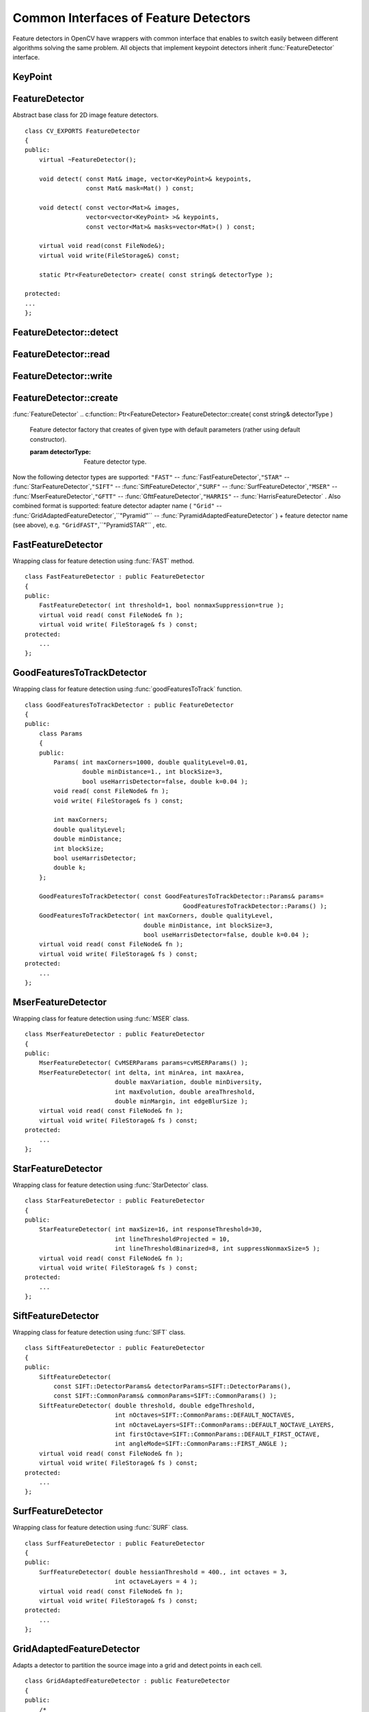 Common Interfaces of Feature Detectors
======================================

.. highlight:: cpp

Feature detectors in OpenCV have wrappers with common interface that enables to switch easily
between different algorithms solving the same problem. All objects that implement keypoint detectors
inherit
:func:`FeatureDetector` interface.

.. index:: KeyPoint

.. KeyPoint:

KeyPoint
--------
.. c:type:: KeyPoint

  Data structure for salient point detectors. ::

    class KeyPoint
    {
    public:
        // the default constructor
        KeyPoint() : pt(0,0), size(0), angle(-1), response(0), octave(0),
                     class_id(-1) {}
        // the full constructor
        KeyPoint(Point2f _pt, float _size, float _angle=-1,
                float _response=0, int _octave=0, int _class_id=-1)
                : pt(_pt), size(_size), angle(_angle), response(_response),
                  octave(_octave), class_id(_class_id) {}
        // another form of the full constructor
        KeyPoint(float x, float y, float _size, float _angle=-1,
                float _response=0, int _octave=0, int _class_id=-1)
                : pt(x, y), size(_size), angle(_angle), response(_response),
                  octave(_octave), class_id(_class_id) {}
        // converts vector of keypoints to vector of points
        static void convert(const std::vector<KeyPoint>& keypoints,
                            std::vector<Point2f>& points2f,
                            const std::vector<int>& keypointIndexes=std::vector<int>());
        // converts vector of points to the vector of keypoints, where each
        // keypoint is assigned the same size and the same orientation
        static void convert(const std::vector<Point2f>& points2f,
                            std::vector<KeyPoint>& keypoints,
                            float size=1, float response=1, int octave=0,
                            int class_id=-1);

        // computes overlap for pair of keypoints;
        // overlap is a ratio between area of keypoint regions intersection and
        // area of keypoint regions union (now keypoint region is circle)
        static float overlap(const KeyPoint& kp1, const KeyPoint& kp2);

        Point2f pt; // coordinates of the keypoints
        float size; // diameter of the meaningfull keypoint neighborhood
        float angle; // computed orientation of the keypoint (-1 if not applicable)
        float response; // the response by which the most strong keypoints
                        // have been selected. Can be used for the further sorting
                        // or subsampling
        int octave; // octave (pyramid layer) from which the keypoint has been extracted
        int class_id; // object class (if the keypoints need to be clustered by
                      // an object they belong to)
    };

    // writes vector of keypoints to the file storage
    void write(FileStorage& fs, const string& name, const vector<KeyPoint>& keypoints);
    // reads vector of keypoints from the specified file storage node
    void read(const FileNode& node, CV_OUT vector<KeyPoint>& keypoints);


.. index:: FeatureDetector

.. _FeatureDetector:

FeatureDetector
---------------
.. c:type:: FeatureDetector

Abstract base class for 2D image feature detectors. ::

    class CV_EXPORTS FeatureDetector
    {
    public:
        virtual ~FeatureDetector();

        void detect( const Mat& image, vector<KeyPoint>& keypoints,
                     const Mat& mask=Mat() ) const;

        void detect( const vector<Mat>& images,
                     vector<vector<KeyPoint> >& keypoints,
                     const vector<Mat>& masks=vector<Mat>() ) const;

        virtual void read(const FileNode&);
        virtual void write(FileStorage&) const;

        static Ptr<FeatureDetector> create( const string& detectorType );

    protected:
    ...
    };


.. index:: FeatureDetector::detect

FeatureDetector::detect
---------------------------
.. c:function:: void FeatureDetector::detect( const Mat\& image,                                vector<KeyPoint>\& keypoints,                                 const Mat\& mask=Mat() ) const

    Detect keypoints in an image (first variant) or image set (second variant).

    :param image: The image.

    :param keypoints: The detected keypoints.

    :param mask: Mask specifying where to look for keypoints (optional). Must be a char matrix
                             with non-zero values in the region of interest.

.. c:function:: void FeatureDetector::detect( const vector<Mat>\& images,                                                            vector<vector<KeyPoint> >\& keypoints,                                                             const vector<Mat>\& masks=vector<Mat>() ) const

    * **images** Images set.

    * **keypoints** Collection of keypoints detected in an input images. keypoints[i] is a set of keypoints detected in an images[i].

    * **masks** Masks for each input image specifying where to look for keypoints (optional). masks[i] is a mask for images[i].
                      Each element of  ``masks``  vector must be a char matrix with non-zero values in the region of interest.

.. index:: FeatureDetector::read

FeatureDetector::read
-------------------------
.. c:function:: void FeatureDetector::read( const FileNode\& fn )

    Read feature detector object from file node.

    :param fn: File node from which detector will be read.

.. index:: FeatureDetector::write

FeatureDetector::write
--------------------------
.. c:function:: void FeatureDetector::write( FileStorage\& fs ) const

    Write feature detector object to file storage.

    :param fs: File storage in which detector will be written.

.. index:: FeatureDetector::create

FeatureDetector::create
---------------------------
:func:`FeatureDetector`
.. c:function:: Ptr<FeatureDetector> FeatureDetector::create( const string\& detectorType )

    Feature detector factory that creates of given type with default parameters (rather using default constructor).

    :param detectorType: Feature detector type.

Now the following detector types are supported:
\ ``"FAST"`` --
:func:`FastFeatureDetector`,\ ``"STAR"`` --
:func:`StarFeatureDetector`,\ ``"SIFT"`` --
:func:`SiftFeatureDetector`,\ ``"SURF"`` --
:func:`SurfFeatureDetector`,\ ``"MSER"`` --
:func:`MserFeatureDetector`,\ ``"GFTT"`` --
:func:`GfttFeatureDetector`,\ ``"HARRIS"`` --
:func:`HarrisFeatureDetector` .
\
Also combined format is supported: feature detector adapter name ( ``"Grid"`` --
:func:`GridAdaptedFeatureDetector`,``"Pyramid"`` --
:func:`PyramidAdaptedFeatureDetector` ) + feature detector name (see above),
e.g. ``"GridFAST"``,``"PyramidSTAR"`` , etc.

.. index:: FastFeatureDetector

.. _FastFeatureDetector:

FastFeatureDetector
-------------------
.. c:type:: FastFeatureDetector

Wrapping class for feature detection using
:func:`FAST` method. ::

    class FastFeatureDetector : public FeatureDetector
    {
    public:
        FastFeatureDetector( int threshold=1, bool nonmaxSuppression=true );
        virtual void read( const FileNode& fn );
        virtual void write( FileStorage& fs ) const;
    protected:
        ...
    };


.. index:: GoodFeaturesToTrackDetector

.. _GoodFeaturesToTrackDetector:

GoodFeaturesToTrackDetector
---------------------------
.. c:type:: GoodFeaturesToTrackDetector

Wrapping class for feature detection using
:func:`goodFeaturesToTrack` function. ::

    class GoodFeaturesToTrackDetector : public FeatureDetector
    {
    public:
        class Params
        {
        public:
            Params( int maxCorners=1000, double qualityLevel=0.01,
                    double minDistance=1., int blockSize=3,
                    bool useHarrisDetector=false, double k=0.04 );
            void read( const FileNode& fn );
            void write( FileStorage& fs ) const;

            int maxCorners;
            double qualityLevel;
            double minDistance;
            int blockSize;
            bool useHarrisDetector;
            double k;
        };

        GoodFeaturesToTrackDetector( const GoodFeaturesToTrackDetector::Params& params=
                                                GoodFeaturesToTrackDetector::Params() );
        GoodFeaturesToTrackDetector( int maxCorners, double qualityLevel,
                                     double minDistance, int blockSize=3,
                                     bool useHarrisDetector=false, double k=0.04 );
        virtual void read( const FileNode& fn );
        virtual void write( FileStorage& fs ) const;
    protected:
        ...
    };


.. index:: MserFeatureDetector

.. _MserFeatureDetector:

MserFeatureDetector
-------------------
.. c:type:: MserFeatureDetector

Wrapping class for feature detection using
:func:`MSER` class. ::

    class MserFeatureDetector : public FeatureDetector
    {
    public:
        MserFeatureDetector( CvMSERParams params=cvMSERParams() );
        MserFeatureDetector( int delta, int minArea, int maxArea,
                             double maxVariation, double minDiversity,
                             int maxEvolution, double areaThreshold,
                             double minMargin, int edgeBlurSize );
        virtual void read( const FileNode& fn );
        virtual void write( FileStorage& fs ) const;
    protected:
        ...
    };


.. index:: StarFeatureDetector

.. _StarFeatureDetector:

StarFeatureDetector
-------------------
.. c:type:: StarFeatureDetector

Wrapping class for feature detection using
:func:`StarDetector` class. ::

    class StarFeatureDetector : public FeatureDetector
    {
    public:
        StarFeatureDetector( int maxSize=16, int responseThreshold=30,
                             int lineThresholdProjected = 10,
                             int lineThresholdBinarized=8, int suppressNonmaxSize=5 );
        virtual void read( const FileNode& fn );
        virtual void write( FileStorage& fs ) const;
    protected:
        ...
    };


.. index:: SiftFeatureDetector

.. _SiftFeatureDetector:

SiftFeatureDetector
-------------------
.. c:type:: SiftFeatureDetector

Wrapping class for feature detection using
:func:`SIFT` class. ::

    class SiftFeatureDetector : public FeatureDetector
    {
    public:
        SiftFeatureDetector(
            const SIFT::DetectorParams& detectorParams=SIFT::DetectorParams(),
            const SIFT::CommonParams& commonParams=SIFT::CommonParams() );
        SiftFeatureDetector( double threshold, double edgeThreshold,
                             int nOctaves=SIFT::CommonParams::DEFAULT_NOCTAVES,
                             int nOctaveLayers=SIFT::CommonParams::DEFAULT_NOCTAVE_LAYERS,
                             int firstOctave=SIFT::CommonParams::DEFAULT_FIRST_OCTAVE,
                             int angleMode=SIFT::CommonParams::FIRST_ANGLE );
        virtual void read( const FileNode& fn );
        virtual void write( FileStorage& fs ) const;
    protected:
        ...
    };


.. index:: SurfFeatureDetector

.. _SurfFeatureDetector:

SurfFeatureDetector
-------------------
.. c:type:: SurfFeatureDetector

Wrapping class for feature detection using
:func:`SURF` class. ::

    class SurfFeatureDetector : public FeatureDetector
    {
    public:
        SurfFeatureDetector( double hessianThreshold = 400., int octaves = 3,
                             int octaveLayers = 4 );
        virtual void read( const FileNode& fn );
        virtual void write( FileStorage& fs ) const;
    protected:
        ...
    };


.. index:: GridAdaptedFeatureDetector

.. _GridAdaptedFeatureDetector:

GridAdaptedFeatureDetector
--------------------------
.. c:type:: GridAdaptedFeatureDetector

Adapts a detector to partition the source image into a grid and detect points in each cell. ::

    class GridAdaptedFeatureDetector : public FeatureDetector
    {
    public:
        /*
         * detector            Detector that will be adapted.
         * maxTotalKeypoints   Maximum count of keypoints detected on the image.
         *                     Only the strongest keypoints will be keeped.
         * gridRows            Grid rows count.
         * gridCols            Grid column count.
         */
        GridAdaptedFeatureDetector( const Ptr<FeatureDetector>& detector,
                                    int maxTotalKeypoints, int gridRows=4,
                                    int gridCols=4 );
        virtual void read( const FileNode& fn );
        virtual void write( FileStorage& fs ) const;
    protected:
        ...
    };


.. index:: PyramidAdaptedFeatureDetector

.. _PyramidAdaptedFeatureDetector:

PyramidAdaptedFeatureDetector
-----------------------------
.. c:type:: PyramidAdaptedFeatureDetector

Adapts a detector to detect points over multiple levels of a Gaussian pyramid. Useful for detectors that are not inherently scaled. ::

    class PyramidAdaptedFeatureDetector : public FeatureDetector
    {
    public:
        PyramidAdaptedFeatureDetector( const Ptr<FeatureDetector>& detector,
                                       int levels=2 );
        virtual void read( const FileNode& fn );
        virtual void write( FileStorage& fs ) const;
    protected:
        ...
    };


.. index:: DynamicAdaptedFeatureDetector

DynamicAdaptedFeatureDetector
-----------------------------

.. c:type:: DynamicAdaptedFeatureDetector

   An adaptively adjusting detector that iteratively detects until the desired number of features are found. ::

       class DynamicAdaptedFeatureDetector: public FeatureDetector
       {
       public:
           DynamicAdaptedFeatureDetector( const Ptr<AdjusterAdapter>& adjaster,
               int min_features=400, int max_features=500, int max_iters=5 );
           ...
       };

If the detector is persisted, it will "remember" the parameters
used on the last detection. In this way, the detector may be used for consistent numbers
of keypoints in a sets of images that are temporally related such as video streams or
panorama series.

The DynamicAdaptedFeatureDetector uses another detector such as FAST or SURF to do the dirty work,
with the help of an AdjusterAdapter.
After a detection, and an unsatisfactory number of features are detected,
the AdjusterAdapter will adjust the detection parameters so that the next detection will
result in more or less features.  This is repeated until either the number of desired features are found
or the parameters are maxed out.

Adapters can easily be implemented for any detector via the
AdjusterAdapter interface.

Beware that this is not thread safe - as the adjustment of parameters breaks the const
of the detection routine...

Here is a sample of how to create a DynamicAdaptedFeatureDetector. ::

    //sample usage:
    //will create a detector that attempts to find
    //100 - 110 FAST Keypoints, and will at most run
    //FAST feature detection 10 times until that
    //number of keypoints are found
    Ptr<FeatureDetector> detector(new DynamicAdaptedFeatureDetector (100, 110, 10,
                                  new FastAdjuster(20,true)));


.. index:: DynamicAdaptedFeatureDetector::DynamicAdaptedFeatureDetector

DynamicAdaptedFeatureDetector::DynamicAdaptedFeatureDetector
----------------------------------------------------------------
.. c:function:: DynamicAdaptedFeatureDetector::DynamicAdaptedFeatureDetector(       const Ptr<AdjusterAdapter>\& adjaster,       int min_features,   int max_features,   int max_iters )

    DynamicAdaptedFeatureDetector constructor.

    :param adjaster:  An  :func:`AdjusterAdapter`  that will do the detection and parameter
                  adjustment

    :param min_features: This minimum desired number features.

    :param max_features: The maximum desired number of features.

    :param max_iters: The maximum number of times to try to adjust the feature detector parameters. For the  :func:`FastAdjuster`  this number can be high,
                         but with Star or Surf, many iterations can get time consuming.  At each iteration the detector is rerun, so keep this in mind when choosing this value.

.. index:: AdjusterAdapter

AdjusterAdapter
---------------

.. c:type:: AdjusterAdapter

  A feature detector parameter adjuster interface, this is used by the :func:`DynamicAdaptedFeatureDetector` and is a wrapper for :func:`FeatureDetecto` r that allow them to be adjusted after a detection. ::
  
     class AdjusterAdapter: public FeatureDetector
     {
     public:
         virtual ~AdjusterAdapter() {}
         virtual void tooFew(int min, int n_detected) = 0;
         virtual void tooMany(int max, int n_detected) = 0;
         virtual bool good() const = 0;
     };


See
:func:`FastAdjuster`,:func:`StarAdjuster`,:func:`SurfAdjuster` for concrete implementations.


.. index:: AdjusterAdapter::tooFew

AdjusterAdapter::tooFew
---------------------------
.. c:function:: virtual void tooFew(int min, int n_detected) = 0

Too few features were detected so, adjust the detector parameters accordingly - so that the next detection detects more features.

    :param min: This minimum desired number features.

    :param n_detected: The actual number detected last run.

An example implementation of this is ::

    void FastAdjuster::tooFew(int min, int n_detected)
    {
            thresh_--;
    }


.. index:: AdjusterAdapter::tooMany

AdjusterAdapter::tooMany
----------------------------
.. c:function:: virtual void tooMany(int max, int n_detected) = 0

    Too many features were detected so, adjust the detector parameters accordingly - so that the next detection detects less features.

    :param max: This maximum desired number features.

    :param n_detected: The actual number detected last run.

An example implementation of this is ::

    void FastAdjuster::tooMany(int min, int n_detected)
    {
            thresh_++;
    }


.. index:: AdjusterAdapter::good

AdjusterAdapter::good
-------------------------
.. c:function:: virtual bool good() const = 0

    Are params maxed out or still valid? Returns false if the parameters can't be adjusted any more. An example implementation of this is ::

        bool FastAdjuster::good() const
        {
                return (thresh_ > 1) && (thresh_ < 200);
        }


.. index:: FastAdjuster

FastAdjuster
------------

.. c:type:: FastAdjuster

    :func:`AdjusterAdapter` for the :func:`FastFeatureDetector`. This will basically decrement or increment the threshhold by 1 ::

        class FastAdjuster FastAdjuster: public AdjusterAdapter
        {
        public:
                FastAdjuster(int init_thresh = 20, bool nonmax = true);
                ...
        };

.. index:: StarAdjuster

StarAdjuster
------------

.. c:type:: StarAdjuster

    :func:`AdjusterAdapter` for the :func:`StarFeatureDetector` .  This adjusts the responseThreshhold of StarFeatureDetector. ::

        class StarAdjuster: public AdjusterAdapter
        {
                StarAdjuster(double initial_thresh = 30.0);
                ...
        };

.. index:: SurfAdjuster

SurfAdjuster
------------

.. c:type:: SurfAdjuster

    :func:`AdjusterAdapter` for the :func:`SurfFeatureDetector` .  This adjusts the hessianThreshold of SurfFeatureDetector. ::

        class SurfAdjuster: public SurfAdjuster
        {
                SurfAdjuster();
                ...
        };

.. index:: FeatureDetector

FeatureDetector
---------------
.. c:type:: FeatureDetector

  Abstract base class for 2D image feature detectors. ::

    class CV_EXPORTS FeatureDetector
    {
    public:
        virtual ~FeatureDetector();

        void detect( const Mat& image, vector<KeyPoint>& keypoints,
                     const Mat& mask=Mat() ) const;

        void detect( const vector<Mat>& images,
                     vector<vector<KeyPoint> >& keypoints,
                     const vector<Mat>& masks=vector<Mat>() ) const;

        virtual void read(const FileNode&);
        virtual void write(FileStorage&) const;

        static Ptr<FeatureDetector> create( const string& detectorType );

    protected:
    ...
    };


.. index:: FeatureDetector::detect

FeatureDetector::detect
---------------------------
.. c:function:: void FeatureDetector::detect( const Mat\& image,                                vector<KeyPoint>\& keypoints,                                 const Mat\& mask=Mat() ) const

    Detect keypoints in an image (first variant) or image set (second variant).

    :param image: The image.

    :param keypoints: The detected keypoints.

    :param mask: Mask specifying where to look for keypoints (optional). Must be a char matrix
                             with non-zero values in the region of interest.

.. c:function:: void FeatureDetector::detect( const vector<Mat>\& images,                                                            vector<vector<KeyPoint> >\& keypoints,                                                             const vector<Mat>\& masks=vector<Mat>() ) const

    * **images** Images set.

    * **keypoints** Collection of keypoints detected in an input images. keypoints[i] is a set of keypoints detected in an images[i].

    * **masks** Masks for each input image specifying where to look for keypoints (optional). masks[i] is a mask for images[i].
                      Each element of  ``masks``  vector must be a char matrix with non-zero values in the region of interest.

.. index:: FeatureDetector::read

FeatureDetector::read
-------------------------
.. c:function:: void FeatureDetector::read( const FileNode\& fn )

    Read feature detector object from file node.

    :param fn: File node from which detector will be read.

.. index:: FeatureDetector::write

FeatureDetector::write
--------------------------
.. c:function:: void FeatureDetector::write( FileStorage\& fs ) const

    Write feature detector object to file storage.

    :param fs: File storage in which detector will be written.

.. index:: FeatureDetector::create

FeatureDetector::create
---------------------------
:func:`FeatureDetector`
.. c:function:: Ptr<FeatureDetector> FeatureDetector::create( const string\& detectorType )

    Feature detector factory that creates of given type with default parameters (rather using default constructor).

    :param detectorType: Feature detector type.

Now the following detector types are supported:
 * ``"FAST"`` -- :func:`FastFeatureDetector`,
 * ``"STAR"`` -- :func:`StarFeatureDetector`,
 * ``"SIFT"`` -- :func:`SiftFeatureDetector`,
 * ``"SURF"`` -- :func:`SurfFeatureDetector`,
 * ``"MSER"`` -- :func:`MserFeatureDetector`,
 * ``"GFTT"`` -- :func:`GfttFeatureDetector`,
 * ``"HARRIS"`` -- :func:`HarrisFeatureDetector` .

Also combined format is supported: feature detector adapter name ( ``"Grid"`` --
:func:`GridAdaptedFeatureDetector`,``"Pyramid"`` --
:func:`PyramidAdaptedFeatureDetector` ) + feature detector name (see above),
e.g. ``"GridFAST"``,``"PyramidSTAR"`` , etc.

.. index:: FastFeatureDetector

FastFeatureDetector
-------------------
.. c:type:: FastFeatureDetector

Wrapping class for feature detection using
:func:`FAST` method. ::

    class FastFeatureDetector : public FeatureDetector
    {
    public:
        FastFeatureDetector( int threshold=1, bool nonmaxSuppression=true );
        virtual void read( const FileNode& fn );
        virtual void write( FileStorage& fs ) const;
    protected:
        ...
    };


.. index:: GoodFeaturesToTrackDetector

GoodFeaturesToTrackDetector
---------------------------
.. c:type:: GoodFeaturesToTrackDetector

 Wrapping class for feature detection using :func:`goodFeaturesToTrack` function. ::

    class GoodFeaturesToTrackDetector : public FeatureDetector
    {
    public:
        class Params
        {
        public:
            Params( int maxCorners=1000, double qualityLevel=0.01,
                    double minDistance=1., int blockSize=3,
                    bool useHarrisDetector=false, double k=0.04 );
            void read( const FileNode& fn );
            void write( FileStorage& fs ) const;

            int maxCorners;
            double qualityLevel;
            double minDistance;
            int blockSize;
            bool useHarrisDetector;
            double k;
        };

        GoodFeaturesToTrackDetector( const GoodFeaturesToTrackDetector::Params& params=
                                                GoodFeaturesToTrackDetector::Params() );
        GoodFeaturesToTrackDetector( int maxCorners, double qualityLevel,
                                     double minDistance, int blockSize=3,
                                     bool useHarrisDetector=false, double k=0.04 );
        virtual void read( const FileNode& fn );
        virtual void write( FileStorage& fs ) const;
    protected:
        ...
    };


.. index:: MserFeatureDetector

MserFeatureDetector
-------------------
.. c:type:: MserFeatureDetector

 Wrapping class for feature detection using :func:`MSER` class. ::

    class MserFeatureDetector : public FeatureDetector
    {
    public:
        MserFeatureDetector( CvMSERParams params=cvMSERParams() );
        MserFeatureDetector( int delta, int minArea, int maxArea,
                             double maxVariation, double minDiversity,
                             int maxEvolution, double areaThreshold,
                             double minMargin, int edgeBlurSize );
        virtual void read( const FileNode& fn );
        virtual void write( FileStorage& fs ) const;
    protected:
        ...
    };


.. index:: StarFeatureDetector

StarFeatureDetector
-------------------
.. c:type:: StarFeatureDetector

 Wrapping class for feature detection using :func:`StarDetector` class. ::

    class StarFeatureDetector : public FeatureDetector
    {
    public:
        StarFeatureDetector( int maxSize=16, int responseThreshold=30,
                             int lineThresholdProjected = 10,
                             int lineThresholdBinarized=8, int suppressNonmaxSize=5 );
        virtual void read( const FileNode& fn );
        virtual void write( FileStorage& fs ) const;
    protected:
        ...
    };


.. index:: SiftFeatureDetector

SiftFeatureDetector
-------------------
.. c:type:: SiftFeatureDetector

  Wrapping class for feature detection using :func:`SIFT` class. ::

    class SiftFeatureDetector : public FeatureDetector
    {
    public:
        SiftFeatureDetector(
            const SIFT::DetectorParams& detectorParams=SIFT::DetectorParams(),
            const SIFT::CommonParams& commonParams=SIFT::CommonParams() );
        SiftFeatureDetector( double threshold, double edgeThreshold,
                             int nOctaves=SIFT::CommonParams::DEFAULT_NOCTAVES,
                             int nOctaveLayers=SIFT::CommonParams::DEFAULT_NOCTAVE_LAYERS,
                             int firstOctave=SIFT::CommonParams::DEFAULT_FIRST_OCTAVE,
                             int angleMode=SIFT::CommonParams::FIRST_ANGLE );
        virtual void read( const FileNode& fn );
        virtual void write( FileStorage& fs ) const;
    protected:
        ...
    };


.. index:: SurfFeatureDetector

SurfFeatureDetector
-------------------
.. c:type:: SurfFeatureDetector

 Wrapping class for feature detection using :func:`SURF` class. ::

    class SurfFeatureDetector : public FeatureDetector
    {
    public:
        SurfFeatureDetector( double hessianThreshold = 400., int octaves = 3,
                             int octaveLayers = 4 );
        virtual void read( const FileNode& fn );
        virtual void write( FileStorage& fs ) const;
    protected:
        ...
    };


.. index:: GridAdaptedFeatureDetector

GridAdaptedFeatureDetector
--------------------------
.. c:type:: GridAdaptedFeatureDetector

 Adapts a detector to partition the source image into a grid and detect points in each cell. ::

    class GridAdaptedFeatureDetector : public FeatureDetector
    {
    public:
        /*
         * detector            Detector that will be adapted.
         * maxTotalKeypoints   Maximum count of keypoints detected on the image.
         *                     Only the strongest keypoints will be keeped.
         * gridRows            Grid rows count.
         * gridCols            Grid column count.
         */
        GridAdaptedFeatureDetector( const Ptr<FeatureDetector>& detector,
                                    int maxTotalKeypoints, int gridRows=4,
                                    int gridCols=4 );
        virtual void read( const FileNode& fn );
        virtual void write( FileStorage& fs ) const;
    protected:
        ...
    };


.. index:: PyramidAdaptedFeatureDetector

PyramidAdaptedFeatureDetector
-----------------------------
.. c:type:: PyramidAdaptedFeatureDetector

 Adapts a detector to detect points over multiple levels of a Gaussian pyramid. Useful for detectors that are not inherently scaled. ::

    class PyramidAdaptedFeatureDetector : public FeatureDetector
    {
    public:
        PyramidAdaptedFeatureDetector( const Ptr<FeatureDetector>& detector,
                                       int levels=2 );
        virtual void read( const FileNode& fn );
        virtual void write( FileStorage& fs ) const;
    protected:
        ...
    };


.. index:: DynamicAdaptedFeatureDetector

DynamicAdaptedFeatureDetector
-----------------------------

.. c:type:: DynamicAdaptedFeatureDetector

  An adaptively adjusting detector that iteratively detects until the desired number of features are found. ::

    class DynamicAdaptedFeatureDetector: public FeatureDetector
    {
    public:
        DynamicAdaptedFeatureDetector( const Ptr<AdjusterAdapter>& adjaster,
            int min_features=400, int max_features=500, int max_iters=5 );
        ...
    };


If the detector is persisted, it will "remember" the parameters
used on the last detection. In this way, the detector may be used for consistent numbers
of keypoints in a sets of images that are temporally related such as video streams or
panorama series.

The DynamicAdaptedFeatureDetector uses another detector such as FAST or SURF to do the dirty work,
with the help of an AdjusterAdapter.
After a detection, and an unsatisfactory number of features are detected,
the AdjusterAdapter will adjust the detection parameters so that the next detection will
result in more or less features.  This is repeated until either the number of desired features are found
or the parameters are maxed out.

Adapters can easily be implemented for any detector via the
AdjusterAdapter interface.

Beware that this is not thread safe - as the adjustment of parameters breaks the const
of the detection routine...

Here is a sample of how to create a DynamicAdaptedFeatureDetector. ::

    //sample usage:
    //will create a detector that attempts to find
    //100 - 110 FAST Keypoints, and will at most run
    //FAST feature detection 10 times until that
    //number of keypoints are found
    Ptr<FeatureDetector> detector(new DynamicAdaptedFeatureDetector (100, 110, 10,
                                  new FastAdjuster(20,true)));

.. index:: DynamicAdaptedFeatureDetector::DynamicAdaptedFeatureDetector

DynamicAdaptedFeatureDetector::DynamicAdaptedFeatureDetector
----------------------------------------------------------------
.. c:function:: DynamicAdaptedFeatureDetector::DynamicAdaptedFeatureDetector(       const Ptr<AdjusterAdapter>\& adjaster,       int min_features,   int max_features,   int max_iters )

    DynamicAdaptedFeatureDetector constructor.

    :param adjaster:  An  :func:`AdjusterAdapter`  that will do the detection and parameter
                  adjustment

    :param min_features: This minimum desired number features.

    :param max_features: The maximum desired number of features.

    :param max_iters: The maximum number of times to try to adjust the feature detector parameters. For the  :func:`FastAdjuster`  this number can be high,
                         but with Star or Surf, many iterations can get time consuming.  At each iteration the detector is rerun, so keep this in mind when choosing this value.

.. index:: AdjusterAdapter

AdjusterAdapter
---------------

.. c:type:: AdjusterAdapter

  A feature detector parameter adjuster interface, this is used by the :func:`DynamicAdaptedFeatureDetector` and is a wrapper for :func:`FeatureDetecto` r that allow them to be adjusted after a detection. ::
  
      class AdjusterAdapter: public FeatureDetector
      {
      public:
          virtual ~AdjusterAdapter() {}
          virtual void tooFew(int min, int n_detected) = 0;
          virtual void tooMany(int max, int n_detected) = 0;
          virtual bool good() const = 0;
      };  

See
:func:`FastAdjuster`,:func:`StarAdjuster`,:func:`SurfAdjuster` for concrete implementations.

.. index:: AdjusterAdapter::tooFew

AdjusterAdapter::tooFew
---------------------------
.. c:function:: virtual void tooFew(int min, int n_detected) = 0

Too few features were detected so, adjust the detector parameters accordingly - so that the next detection detects more features.

    :param min: This minimum desired number features.

    :param n_detected: The actual number detected last run.

An example implementation of this is ::

    void FastAdjuster::tooFew(int min, int n_detected)
    {
            thresh_--;
    }


.. index:: AdjusterAdapter::tooMany

AdjusterAdapter::tooMany
----------------------------
.. c:function:: virtual void tooMany(int max, int n_detected) = 0

    Too many features were detected so, adjust the detector parameters accordingly - so that the next detection detects less features.

    :param max: This maximum desired number features.

    :param n_detected: The actual number detected last run.

An example implementation of this is ::

    void FastAdjuster::tooMany(int min, int n_detected)
    {
            thresh_++;
    }


.. index:: AdjusterAdapter::good

AdjusterAdapter::good
-------------------------
.. c:function:: virtual bool good() const = 0

    Are params maxed out or still valid? Returns false if the parameters can't be adjusted any more. An example implementation of this is ::

    bool FastAdjuster::good() const
    {
            return (thresh_ > 1) && (thresh_ < 200);
    }


.. index:: FastAdjuster

FastAdjuster
------------

.. c:type:: FastAdjuster

  :func:`AdjusterAdapter` for the :func:`FastFeatureDetector`. This will basically decrement or increment the threshhold by 1 ::

    class FastAdjuster FastAdjuster: public AdjusterAdapter
    {
    public:
            FastAdjuster(int init_thresh = 20, bool nonmax = true);
            ...
    };


.. index:: StarAdjuster

StarAdjuster
------------

.. c:type:: StarAdjuster

  :func:`AdjusterAdapter` for the :func:`StarFeatureDetector` .  This adjusts the responseThreshhold of StarFeatureDetector. ::

    class StarAdjuster: public AdjusterAdapter
    {
            StarAdjuster(double initial_thresh = 30.0);
            ...
    };


.. index:: SurfAdjuster

SurfAdjuster
------------

.. c:type:: SurfAdjuster

  :func:`AdjusterAdapter` for the :func:`SurfFeatureDetector` .  This adjusts the hessianThreshold of SurfFeatureDetector. ::

    class SurfAdjuster: public SurfAdjuster
    {
            SurfAdjuster();
            ...
    };

..

